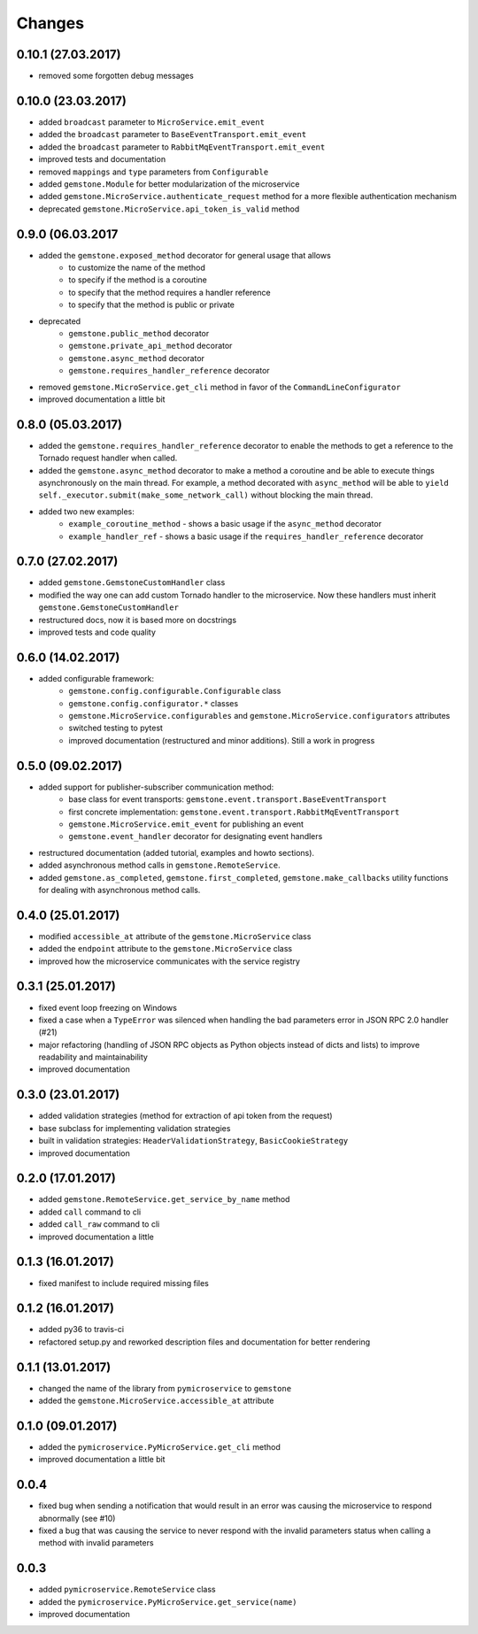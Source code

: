 Changes
=======

0.10.1 (27.03.2017)
~~~~~~~~~~~~~~~~~~~

- removed some forgotten debug messages


0.10.0 (23.03.2017)
~~~~~~~~~~~~~~~~~~~

- added ``broadcast`` parameter to ``MicroService.emit_event``
- added the ``broadcast`` parameter to ``BaseEventTransport.emit_event``
- added the ``broadcast`` parameter to ``RabbitMqEventTransport.emit_event``
- improved tests and documentation
- removed ``mappings`` and ``type`` parameters from ``Configurable``
- added ``gemstone.Module`` for better modularization of the microservice
- added ``gemstone.MicroService.authenticate_request`` method for a more flexible
  authentication mechanism
- deprecated ``gemstone.MicroService.api_token_is_valid`` method

0.9.0 (06.03.2017
~~~~~~~~~~~~~~~~~

- added the ``gemstone.exposed_method`` decorator for general usage that allows
    - to customize the name of the method
    - to specify if the method is a coroutine
    - to specify that the method requires a handler reference
    - to specify that the method is public or private
- deprecated
    - ``gemstone.public_method`` decorator
    - ``gemstone.private_api_method`` decorator
    - ``gemstone.async_method`` decorator
    - ``gemstone.requires_handler_reference`` decorator
- removed ``gemstone.MicroService.get_cli`` method in favor of the ``CommandLineConfigurator``
- improved documentation a little bit

0.8.0 (05.03.2017)
~~~~~~~~~~~~~~~~~~

- added the ``gemstone.requires_handler_reference`` decorator to enable
  the methods to get a reference to the Tornado request handler when called.
- added the ``gemstone.async_method`` decorator to make a method a coroutine
  and be able to execute things asynchronously on the main thread.
  For example, a method decorated with ``async_method`` will be able to
  ``yield self._executor.submit(make_some_network_call)`` without blocking the main
  thread.
- added two new examples:
    - ``example_coroutine_method`` - shows a basic usage if the ``async_method`` decorator
    - ``example_handler_ref`` - shows a basic usage if the ``requires_handler_reference`` decorator


0.7.0 (27.02.2017)
~~~~~~~~~~~~~~~~~~

- added ``gemstone.GemstoneCustomHandler`` class
- modified the way one can add custom Tornado handler to the microservice.
  Now these handlers must inherit ``gemstone.GemstoneCustomHandler``
- restructured docs, now it is based more on docstrings
- improved tests and code quality

0.6.0 (14.02.2017)
~~~~~~~~~~~~~~~~~~

- added configurable framework:
    - ``gemstone.config.configurable.Configurable`` class
    - ``gemstone.config.configurator.*`` classes
    - ``gemstone.MicroService.configurables`` and ``gemstone.MicroService.configurators`` attributes
    - switched testing to pytest
    - improved documentation (restructured and minor additions). Still a work in progress



0.5.0 (09.02.2017)
~~~~~~~~~~~~~~~~~~

- added support for publisher-subscriber communication method:
    - base class for event transports: ``gemstone.event.transport.BaseEventTransport``
    - first concrete implementation: ``gemstone.event.transport.RabbitMqEventTransport``
    - ``gemstone.MicroService.emit_event`` for publishing an event
    - ``gemstone.event_handler`` decorator for designating event handlers
- restructured documentation (added tutorial, examples and howto sections).
- added asynchronous method calls in ``gemstone.RemoteService``.
- added ``gemstone.as_completed``, ``gemstone.first_completed``, ``gemstone.make_callbacks``
  utility functions for dealing with asynchronous method calls.


0.4.0 (25.01.2017)
~~~~~~~~~~~~~~~~~~

- modified ``accessible_at`` attribute of the ``gemstone.MicroService`` class
- added the ``endpoint`` attribute to the ``gemstone.MicroService`` class
- improved how the microservice communicates with the service registry

0.3.1 (25.01.2017)
~~~~~~~~~~~~~~~~~~

- fixed event loop freezing on Windows
- fixed a case when a ``TypeError`` was silenced when handling the bad parameters error
  in JSON RPC 2.0 handler (#21)
- major refactoring (handling of JSON RPC objects as Python objects instead of dicts and lists)
  to improve readability and maintainability
- improved documentation

0.3.0 (23.01.2017)
~~~~~~~~~~~~~~~~~~
- added validation strategies (method for extraction of api token from the request)
- base subclass for implementing validation strategies
- built in validation strategies: ``HeaderValidationStrategy``, ``BasicCookieStrategy``
- improved documentation


0.2.0 (17.01.2017)
~~~~~~~~~~~~~~~~~~

- added ``gemstone.RemoteService.get_service_by_name`` method
- added ``call`` command to cli
- added ``call_raw`` command to cli
- improved documentation a little

0.1.3 (16.01.2017)
~~~~~~~~~~~~~~~~~~

- fixed manifest to include required missing files

0.1.2 (16.01.2017)
~~~~~~~~~~~~~~~~~~

- added py36 to travis-ci
- refactored setup.py and reworked description files and documentation for better rendering

0.1.1 (13.01.2017)
~~~~~~~~~~~~~~~~~~

- changed the name of the library from ``pymicroservice`` to ``gemstone``
- added the ``gemstone.MicroService.accessible_at`` attribute

0.1.0 (09.01.2017)
~~~~~~~~~~~~~~~~~~

- added the ``pymicroservice.PyMicroService.get_cli`` method
- improved documentation a little bit

0.0.4
~~~~~

- fixed bug when sending a notification that would result in an error 
  was causing the microservice to respond abnormally (see #10)
- fixed a bug that was causing the service to never respond with the
  invalid parameters status when calling a method with invalid parameters

0.0.3
~~~~~

- added ``pymicroservice.RemoteService`` class
- added the ``pymicroservice.PyMicroService.get_service(name)``
- improved documentation
